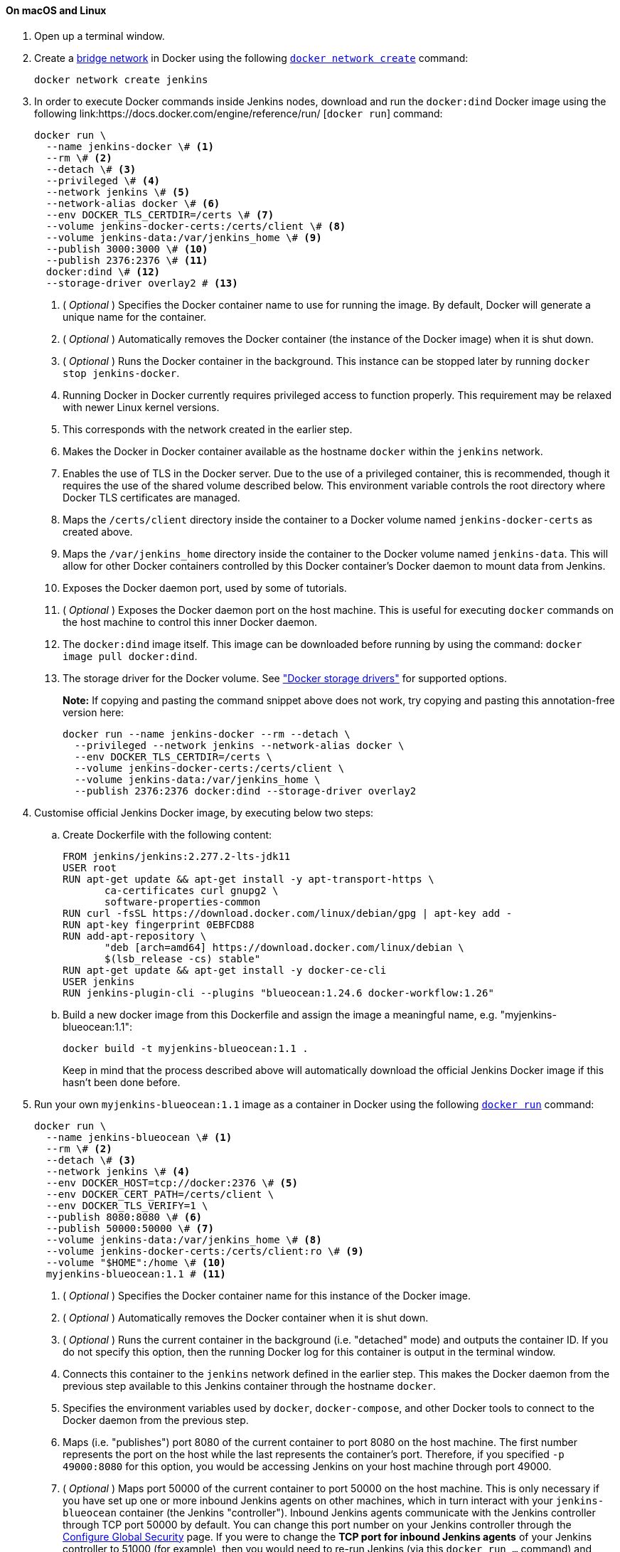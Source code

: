 ////
This file is only meant to be included as a snippet in other documents.
There is a version of this file for the general 'Installing Jenkins' page
(index.adoc) and another for tutorials (_run-jenkins-in-docker.adoc).
This file is for the _run-jenkins-in-docker.adoc page used in the tutorials.
If you update content on this page, please ensure the changes are reflected in
the sibling file _docker.adoc (used in index.adoc).
////


==== On macOS and Linux

. Open up a terminal window.
. Create a link:https://docs.docker.com/network/bridge/[bridge network] in
  Docker using the following
  link:https://docs.docker.com/engine/reference/commandline/network_create/[`docker network create`]
  command:
+
[source,bash]
----
docker network create jenkins
----
. In order to execute Docker commands inside Jenkins nodes, download and run
  the `docker:dind` Docker image using the following
  link:https://docs.docker.com/engine/reference/run/ [`docker run`]
  command:
+
[source,bash]
----
docker run \
  --name jenkins-docker \# <1>
  --rm \# <2>
  --detach \# <3>
  --privileged \# <4>
  --network jenkins \# <5>
  --network-alias docker \# <6>
  --env DOCKER_TLS_CERTDIR=/certs \# <7>
  --volume jenkins-docker-certs:/certs/client \# <8>
  --volume jenkins-data:/var/jenkins_home \# <9>
  --publish 3000:3000 \# <10>
  --publish 2376:2376 \# <11>
  docker:dind \# <12>
  --storage-driver overlay2 # <13>
----
<1> ( _Optional_ ) Specifies the Docker container name to use for running the
image. By default, Docker will generate a unique name for the container.
<2> ( _Optional_ ) Automatically removes the Docker container (the instance of
the Docker image) when it is shut down.
<3> ( _Optional_ ) Runs the Docker container in the background. This instance
can be stopped later by running `docker stop jenkins-docker`.
<4> Running Docker in Docker currently requires privileged access to function
properly. This requirement may be relaxed with newer Linux kernel versions.
// TODO: what versions of Linux?
<5> This corresponds with the network created in the earlier step.
<6> Makes the Docker in Docker container available as the hostname `docker`
within the `jenkins` network.
<7> Enables the use of TLS in the Docker server. Due to the use
of a privileged container, this is recommended, though it requires the use of
the shared volume described below. This environment variable controls the root
directory where Docker TLS certificates are managed.
<8> Maps the `/certs/client` directory inside the container to
a Docker volume named `jenkins-docker-certs` as created above.
<9> Maps the `/var/jenkins_home` directory inside the container to the Docker
volume named `jenkins-data`. This will allow for other Docker
containers controlled by this Docker container's Docker daemon to mount data
from Jenkins.
<10> Exposes the Docker daemon port, used by some of tutorials.
<11> ( _Optional_ ) Exposes the Docker daemon port on the host machine. This is
useful for executing `docker` commands on the host machine to control this
inner Docker daemon.
<12> The `docker:dind` image itself. This image can be downloaded before running
by using the command: `docker image pull docker:dind`.
<13> The storage driver for the Docker volume. See
link:https://docs.docker.com/storage/storagedriver/select-storage-driver["Docker storage drivers"] for supported
options.
+
*Note:* If copying and pasting the command snippet above does not work, try
copying and pasting this annotation-free version here:
+
[source,bash]
----
docker run --name jenkins-docker --rm --detach \
  --privileged --network jenkins --network-alias docker \
  --env DOCKER_TLS_CERTDIR=/certs \
  --volume jenkins-docker-certs:/certs/client \
  --volume jenkins-data:/var/jenkins_home \
  --publish 2376:2376 docker:dind --storage-driver overlay2
----
. Customise official Jenkins Docker image, by executing below two steps:
.. Create Dockerfile with the following content:
+
[source]
----
FROM jenkins/jenkins:2.277.2-lts-jdk11
USER root
RUN apt-get update && apt-get install -y apt-transport-https \
       ca-certificates curl gnupg2 \
       software-properties-common
RUN curl -fsSL https://download.docker.com/linux/debian/gpg | apt-key add -
RUN apt-key fingerprint 0EBFCD88
RUN add-apt-repository \
       "deb [arch=amd64] https://download.docker.com/linux/debian \
       $(lsb_release -cs) stable"
RUN apt-get update && apt-get install -y docker-ce-cli
USER jenkins
RUN jenkins-plugin-cli --plugins "blueocean:1.24.6 docker-workflow:1.26"
----
.. Build a new docker image from this Dockerfile and assign the image a meaningful name, e.g. "myjenkins-blueocean:1.1":
+
[source,bash]
----
docker build -t myjenkins-blueocean:1.1 .
----
Keep in mind that the process described above will automatically download the official Jenkins Docker image
if this hasn't been done before.

. Run your own `myjenkins-blueocean:1.1` image as a container in Docker using the
  following
  link:https://docs.docker.com/engine/reference/run/[`docker run`]
  command:
+
[source,bash]
----
docker run \
  --name jenkins-blueocean \# <1>
  --rm \# <2>
  --detach \# <3>
  --network jenkins \# <4>
  --env DOCKER_HOST=tcp://docker:2376 \# <5>
  --env DOCKER_CERT_PATH=/certs/client \
  --env DOCKER_TLS_VERIFY=1 \
  --publish 8080:8080 \# <6>
  --publish 50000:50000 \# <7>
  --volume jenkins-data:/var/jenkins_home \# <8>
  --volume jenkins-docker-certs:/certs/client:ro \# <9>
  --volume "$HOME":/home \# <10>
  myjenkins-blueocean:1.1 # <11>
----
<1> ( _Optional_ ) Specifies the Docker container name for this instance of
the Docker image.
<2> ( _Optional_ ) Automatically removes the Docker container when it is shut down.
<3> ( _Optional_ ) Runs the current container in the background
(i.e. "detached" mode) and outputs the container ID. If you do not specify this
option, then the running Docker log for this container is output in the terminal
window.
<4> Connects this container to the `jenkins` network defined in the earlier
step. This makes the Docker daemon from the previous step available to this
Jenkins container through the hostname `docker`.
<5> Specifies the environment variables used by `docker`, `docker-compose`, and
other Docker tools to connect to the Docker daemon from the previous step.
<6> Maps (i.e. "publishes") port 8080 of the current container to
port 8080 on the host machine. The first number represents the port on the host
while the last represents the container's port. Therefore, if you specified `-p
49000:8080` for this option, you would be accessing Jenkins on your host machine
through port 49000.
<7> ( _Optional_ ) Maps port 50000 of the current container to
port 50000 on the host machine. This is only necessary if you have set up one or
more inbound Jenkins agents on other machines, which in turn interact with
your `jenkins-blueocean` container (the Jenkins "controller").
Inbound Jenkins agents communicate with the Jenkins
controller through TCP port 50000 by default. You can change this port number on
your Jenkins controller through the <<managing/security#,Configure Global Security>>
page. If you were to change the *TCP port for inbound Jenkins agents* of your Jenkins controller
to 51000 (for example), then you would need to re-run Jenkins (via this
`docker run ...` command) and specify this "publish" option with something like
`--publish 52000:51000`, where the last value matches this changed value on the
Jenkins controller and the first value is the port number on the machine hosting
the Jenkins controller. Inbound Jenkins agents communicate with the
Jenkins controller on that port (52000 in this example).
Note that link:/blog/2020/02/02/web-socket/[WebSocket agents] do not need this configuration.
<8> Maps the `/var/jenkins_home` directory in the container to the Docker
link:https://docs.docker.com/engine/admin/volumes/volumes/[volume] with the name
`jenkins-data`. Instead of mapping the `/var/jenkins_home` directory to a Docker
volume, you could also map this directory to one on your machine's local file
system. For example, specifying the option +
`--volume $HOME/jenkins:/var/jenkins_home` would map the container's
`/var/jenkins_home` directory to the `jenkins` subdirectory within the `$HOME`
directory on your local machine, which would typically be
`/Users/<your-username>/jenkins` or `/home/<your-username>/jenkins`.
Note that if you change the source volume or directory for this, the volume
from the `docker:dind` container above needs to be updated to match this.
<9> Maps the `/certs/client` directory to the previously created
`jenkins-docker-certs` volume. This makes the client TLS certificates needed
to connect to the Docker daemon available in the path specified by the
`DOCKER_CERT_PATH` environment variable.
<10> Maps the `$HOME` directory on the host (i.e. your local) machine (usually
the `/Users/<your-username>` directory) to the `/home` directory in the
container.
<11> The name of the Docker image, which you built in the previous step.
+
*Note:* If copying and pasting the command snippet above does not work, try
copying and pasting this annotation-free version here:
+
[source,bash]
----
docker run --name jenkins-blueocean --rm --detach \
  --network jenkins --env DOCKER_HOST=tcp://docker:2376 \
  --env DOCKER_CERT_PATH=/certs/client --env DOCKER_TLS_VERIFY=1 \
  --publish 8080:8080 --publish 50000:50000 \
  --volume jenkins-data:/var/jenkins_home \
  --volume jenkins-docker-certs:/certs/client:ro \
  --volume "$HOME":/home \
  myjenkins-blueocean:1.1
----
. Proceed to the <<setup-wizard,Post-installation setup wizard>>.


==== On Windows

The Jenkins project provides a Linux container image, not a Windows container image.
Be sure that your Docker for Windows installation is configured to run `Linux Containers` rather than `Windows Containers`.
See the Docker documentation for instructions to link:https://docs.docker.com/docker-for-windows/#switch-between-windows-and-linux-containers[switch to Linux containers].
Once configured to run `Linux Containers`, the steps are:

. Open up a command prompt window and similar to the <<on-macos-and-linux,macOS and Linux>> instructions above do the following:
. Create a bridge network in Docker
+
[source,bash]
----
docker network create jenkins
----
. Run a docker:dind Docker image
+
[source]
----
docker run --name jenkins-docker --rm --detach ^
  --privileged --network jenkins --network-alias docker ^
  --env DOCKER_TLS_CERTDIR=/certs ^
  --volume jenkins-docker-certs:/certs/client ^
  --volume jenkins-data:/var/jenkins_home ^
  docker:dind
----
. Build a customised official Jenkins Docker image using above Dockerfile and `docker build` command.

. Run your own `myjenkins-blueocean:1.1` image as a container in Docker using the following
  link:https://docs.docker.com/engine/reference/run/[`docker run`]
  command:
+
[source]
----
docker run --name jenkins-blueocean --rm --detach ^
  --network jenkins --env DOCKER_HOST=tcp://docker:2376 ^
  --env DOCKER_CERT_PATH=/certs/client --env DOCKER_TLS_VERIFY=1 ^
  --volume jenkins-data:/var/jenkins_home ^
  --volume jenkins-docker-certs:/certs/client:ro ^
  --volume "%HOMEDRIVE%%HOMEPATH%":/home ^
  --publish 8080:8080 --publish 50000:50000 myjenkins-blueocean:1.1
----
. Proceed to the <<setup-wizard,Setup wizard>>.

[[accessing-the-jenkins-blue-ocean-docker-container]]
==== Accessing the Docker container

If you have some experience with Docker and you wish or need to access your
Docker container through a terminal/command prompt using the
link:https://docs.docker.com/engine/reference/commandline/exec/[`docker exec`]
command, you can add an option like `--name jenkins-tutorial` to the `docker exec` command.
That will access the Jenkins Docker container named "jenkins-tutorial".

This means you could access your docker container (through a separate
terminal/command prompt window) with a `docker exec` command like:

`docker exec -it jenkins-blueocean bash`

[[accessing-the-jenkins-console-log-through-docker-logs]]
==== Accessing the Docker logs

There is a possibility you may need to access the Jenkins console log, for
instance, when <<unlocking-jenkins,Unlocking Jenkins>> as part of the
<<setup-wizard,Post-installation setup wizard>>.

The Jenkins console log is easily accessible through the terminal/command
prompt window from which you executed the `docker run ...` command.
In case if needed you can also access the Jenkins console log through the
link:https://docs.docker.com/engine/reference/commandline/logs/[Docker logs] of
your container using the following command:

`docker logs <docker-container-name>`

Your `<docker-container-name>` can be obtained using the `docker ps` command.


==== Accessing the Jenkins home directory

There is a possibility you may need to access the Jenkins home directory, for
instance, to check the details of a Jenkins build in the `workspace`
subdirectory.

If you mapped the Jenkins home directory (`/var/jenkins_home`) to one on your
machine's local file system (i.e. in the `docker run ...` command
<<downloading-and-running-jenkins-in-docker,above>>), then you can access the
contents of this directory through your machine's usual terminal/command prompt.

Otherwise, if you specified the `--volume jenkins-data:/var/jenkins_home` option in
the `docker run ...` command, you can access the contents of the Jenkins home
directory through your container's terminal/command prompt using the
link:https://docs.docker.com/engine/reference/commandline/container_exec/[`docker container exec`]
command:

`docker container exec -it <docker-container-name> bash`

As mentioned <<accessing-the-jenkins-console-log-through-docker-logs,above>>,
your `<docker-container-name>` can be obtained using the
link:https://docs.docker.com/engine/reference/commandline/container_ls/[`docker container ls`]
command. If you specified the +
`--name jenkins-blueocean` option in the `docker container run ...`
command above (see also
<<accessing-the-jenkins-blue-ocean-docker-container,Accessing the Jenkins/Blue
Ocean Docker container>>), you can simply use the `docker container exec` command:

`docker container exec -it jenkins-blueocean bash`

////
Might wish to add explaining the `docker run -t` option, which was covered in
the old installation instructions but not above.

Also mention that spinning up a container of the `jenkins/jenkins` Docker
image can be done so with all the same
https://github.com/jenkinsci/docker#usage[configuration options] available to
the other images published by the Jenkins project.

Explain colon syntax on Docker image references like
`jenkins/jenkins:latest'.
////
